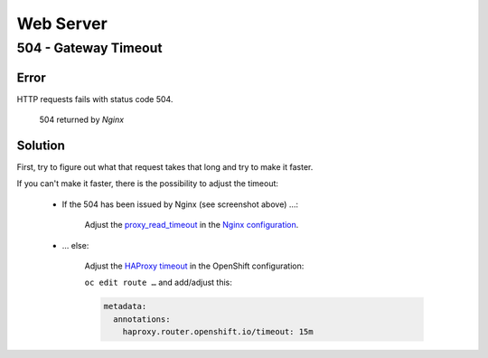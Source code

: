 Web Server
==========

504 - Gateway Timeout
---------------------

Error
^^^^^

HTTP requests fails with status code 504.

.. figure:: resources/504_timeout.png

    504 returned by *Nginx*


Solution
^^^^^^^^

First, try to figure out what that request takes that long and try to make it faster.

If you can't make it faster, there is the possibility to adjust the timeout:

    * If the 504 has been issued by Nginx (see screenshot above) …:

        Adjust the `proxy_read_timeout`_ in the `Nginx configuration`_.

    * … else:

        Adjust the `HAProxy timeout`_ in the OpenShift configuration:

        ``oc edit route …`` and add/adjust this:

        .. code:: yaml

            metadata:
              annotations:
                haproxy.router.openshift.io/timeout: 15m


.. _proxy_read_timeout: http://nginx.org/en/docs/http/ngx_http_proxy_module.html#proxy_read_timeout
.. _Nginx configuration: https://github.com/tocco/openshift-nginx/blob/977a70cea85904b8cac560caac8b5f255c651af0/nice2.conf#L28
.. _HAProxy timeout: https://docs.openshift.com/container-platform/latest/install_config/configuring_routing.html
